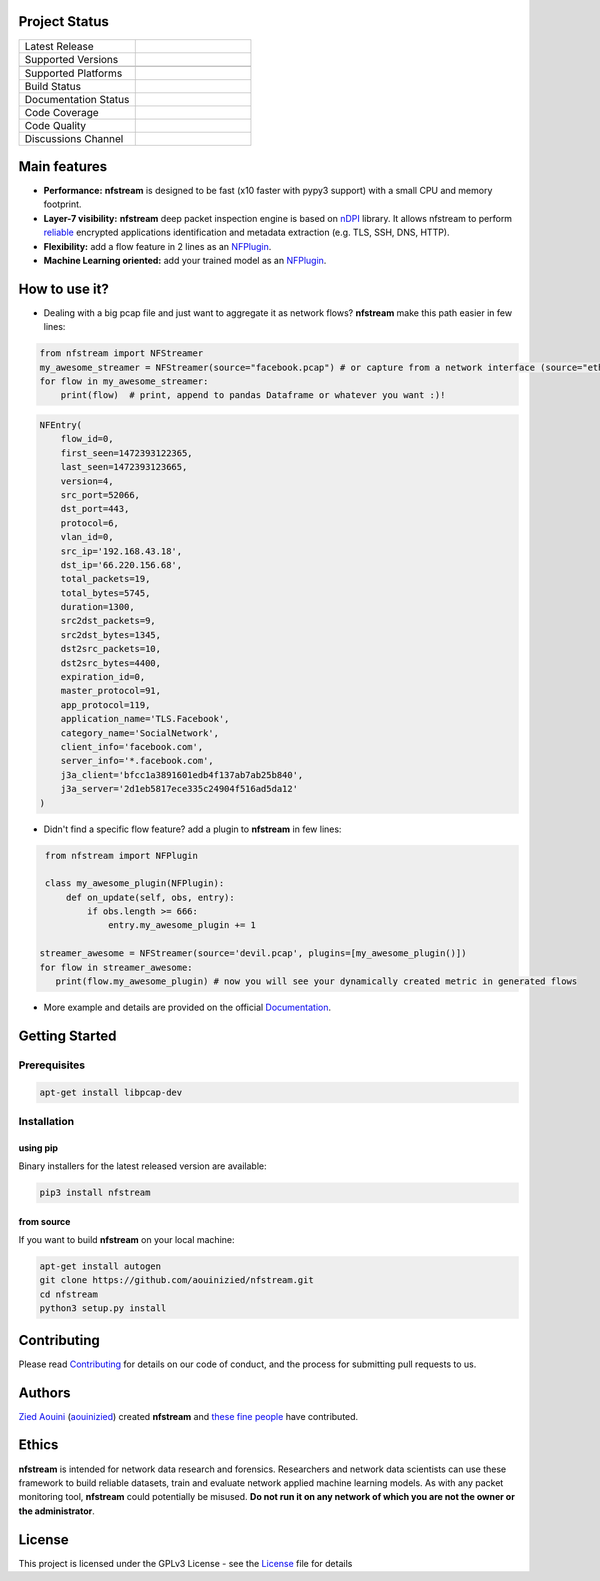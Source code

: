 .. image:: https://github.com/aouinizied/nfstream/blob/master/docs/source/asset/logo_main.png
     :scale: 100%
     :align: left

Project Status
==============

.. list-table::
   :widths: 25 25
   :header-rows: 0

   * - Latest Release
     - |release|
   * - Supported Versions
     - |python|
   * -
     - |pypy|
   * - Supported Platforms
     - |linux| |macos|
   * - Build Status
     - |build|
   * - Documentation Status
     - |doc|
   * - Code Coverage
     - |coverage|
   * - Code Quality
     - |quality|
   * - Discussions Channel
     - |gitter|


Main features
=============

* **Performance:** **nfstream** is designed to be fast (x10 faster with pypy3 support) with a small CPU and memory footprint.
* **Layer-7 visibility:** **nfstream** deep packet inspection engine is based on nDPI_ library. It allows nfstream to perform reliable_ encrypted applications identification and metadata extraction (e.g. TLS, SSH, DNS, HTTP).
* **Flexibility:** add a flow feature in 2 lines as an NFPlugin_.
* **Machine Learning oriented:** add your trained model as an NFPlugin_.

How to use it?
==============

* Dealing with a big pcap file and just want to aggregate it as network flows? **nfstream** make this path easier in few lines:

.. code-block:: python

   from nfstream import NFStreamer
   my_awesome_streamer = NFStreamer(source="facebook.pcap") # or capture from a network interface (source="eth0")
   for flow in my_awesome_streamer:
       print(flow)  # print, append to pandas Dataframe or whatever you want :)!


.. code-block:: python

    NFEntry(
        flow_id=0,
        first_seen=1472393122365,
        last_seen=1472393123665,
        version=4,
        src_port=52066,
        dst_port=443,
        protocol=6,
        vlan_id=0,
        src_ip='192.168.43.18',
        dst_ip='66.220.156.68',
        total_packets=19,
        total_bytes=5745,
        duration=1300,
        src2dst_packets=9,
        src2dst_bytes=1345,
        dst2src_packets=10,
        dst2src_bytes=4400,
        expiration_id=0,
        master_protocol=91,
        app_protocol=119,
        application_name='TLS.Facebook',
        category_name='SocialNetwork',
        client_info='facebook.com',
        server_info='*.facebook.com',
        j3a_client='bfcc1a3891601edb4f137ab7ab25b840',
        j3a_server='2d1eb5817ece335c24904f516ad5da12'
    )

* Didn't find a specific flow feature? add a plugin to **nfstream** in few lines:

.. code-block:: python

    from nfstream import NFPlugin

    class my_awesome_plugin(NFPlugin):
        def on_update(self, obs, entry):
            if obs.length >= 666:
                entry.my_awesome_plugin += 1

   streamer_awesome = NFStreamer(source='devil.pcap', plugins=[my_awesome_plugin()])
   for flow in streamer_awesome:
      print(flow.my_awesome_plugin) # now you will see your dynamically created metric in generated flows


* More example and details are provided on the official Documentation_.

Getting Started
===============

Prerequisites
-------------

.. code-block:: bash

    apt-get install libpcap-dev

Installation
------------

using pip
^^^^^^^^^

Binary installers for the latest released version are available:

.. code-block:: bash

    pip3 install nfstream


from source
^^^^^^^^^^^

If you want to build **nfstream** on your local machine:

.. code-block:: bash

    apt-get install autogen
    git clone https://github.com/aouinizied/nfstream.git
    cd nfstream
    python3 setup.py install


Contributing
============

Please read Contributing_ for details on our code of conduct, and the process for submitting pull
requests to us.


Authors
=======

`Zied Aouini`_  (`aouinizied`_) created **nfstream** and `these fine people`_
have contributed.

Ethics
=======

**nfstream** is intended for network data research and forensics.
Researchers and network data scientists can use these framework to build reliable datasets, train and evaluate
network applied machine learning models.
As with any packet monitoring tool, **nfstream** could potentially be misused.
**Do not run it on any network of which you are not the owner or the administrator**.

License
=======

This project is licensed under the GPLv3 License - see the License_ file for details


.. |release| image:: https://img.shields.io/pypi/v/nfstream.svg
              :target: https://pypi.python.org/pypi/nfstream
.. |gitter| image:: https://badges.gitter.im/gitterHQ/gitter.png
              :target: https://gitter.im/nfstream/community
.. |build| image:: https://travis-ci.org/aouinizied/nfstream.svg?branch=master
               :target: https://travis-ci.org/aouinizied/nfstream
.. |python| image:: https://img.shields.io/badge/python-%3E%3D3.6-blue
               :target: https://travis-ci.org/aouinizied/nfstream
.. |pypy| image:: https://img.shields.io/badge/pypy-3-blue
            :target: https://travis-ci.org/aouinizied/nfstream
.. |doc| image:: https://readthedocs.org/projects/nfstream/badge/?version=latest
               :target: https://nfstream.readthedocs.io/en/latest/?badge=latest
.. |linux| image:: https://raw.githubusercontent.com/wiki/ryanoasis/nerd-fonts/screenshots/v1.0.x/linux-pass-sm.png
            :target: https://travis-ci.org/aouinizied/nfstream
.. |macos| image:: https://raw.githubusercontent.com/wiki/ryanoasis/nerd-fonts/screenshots/v1.0.x/mac-pass-sm.png
            :target: https://travis-ci.org/aouinizied/nfstream
.. |coverage| image:: https://codecov.io/gh/aouinizied/nfstream/branch/master/graph/badge.svg
               :target: https://codecov.io/gh/aouinizied/nfstream/
.. |quality| image:: https://img.shields.io/lgtm/grade/python/github/aouinizied/nfstream.svg?logo=lgtm&logoWidth=18)
               :target: https://lgtm.com/projects/g/aouinizied/nfstream/context:python

.. _License: https://github.com/aouinizied/nfstream/blob/master/LICENSE
.. _Contributing: https://nfstream.readthedocs.io/en/latest/contributing.html
.. _these fine people: https://github.com/aouinizied/nfstream/graphs/contributors
.. _Zied Aouini: https://www.linkedin.com/in/dr-zied-aouini
.. _aouinizied: https://github.com/aouinizied
.. _Documentation: https://readthedocs.org/projects/nfstream/downloads/pdf/latest/
.. _nDPI: https://www.ntop.org/products/deep-packet-inspection/ndpi/
.. _NFPlugin: https://nfstream.readthedocs.io/en/latest/plugins.html
.. _reliable: http://people.ac.upc.edu/pbarlet/papers/ground-truth.pam2014.pdf


